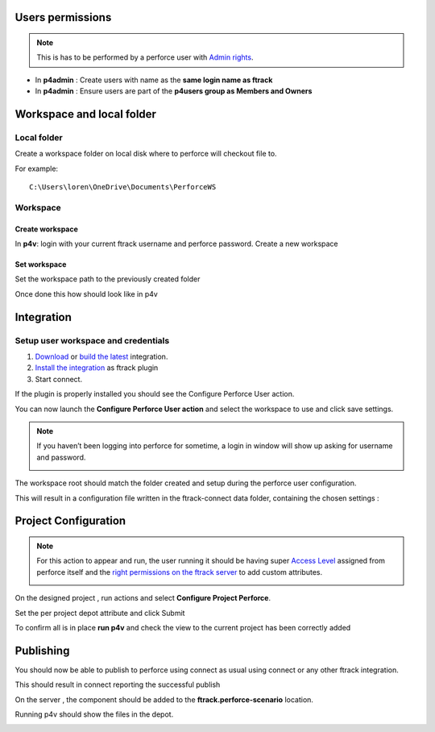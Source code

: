 Users permissions
=================

.. note::

    This is has to be performed by a perforce user with `Admin rights <https://www.perforce.com/manuals/v15.1/p4sag/chapter.protections.html>`_.

* In **p4admin** : Create users with name as the **same login name as ftrack**
* In **p4admin** : Ensure users are part of the **p4users group as Members and Owners**

.. image:: /image/user-permissions.png


Workspace and local folder
==========================

Local folder
------------

Create a workspace folder on local disk where to perforce will checkout file to.


For example::

    C:\Users\loren\OneDrive\Documents\PerforceWS


Workspace
---------

Create workspace
................

In **p4v**: login with your current ftrack username and perforce password.
Create a new workspace

.. image:: /image/new-workspace.png


Set workspace
.............

Set the workspace path to the previously created folder

.. image:: /image/workspace-setup.png



Once done this how should look like in p4v

.. image:: /image/workspace-setup-done.png


Integration
===========

Setup user workspace and credentials
------------------------------------

#. `Download <https://www.ftrack.com/en/portfolio/perforce>`_ or `build the latest <https://bitbucket.org/ftrack/ftrack-perforce-location/src>`_ integration.
#. `Install the integration <https://help.ftrack.com/en/articles/3504354-ftrack-connect-plugins-discovery-installation-and-update>`_ as ftrack plugin
#. Start connect.

If the plugin is properly installed you should see the Configure Perforce User action.

.. image:: /image/connect-startup.png

You can now launch the **Configure Perforce User action** and select the workspace to use and click save settings.


.. image:: /image/user-setup-workspace-connect.png


.. note::

    If you haven’t been logging into perforce for sometime, a login in window will show up asking for username and password.

    .. image:: /image/reenter-pass.png


The workspace root should match the folder created and setup during the perforce user configuration.

.. image:: /image/user-setup-workspace-connect-done.png


This will result in a configuration file written in the ftrack-connect data folder, containing the chosen settings :

.. image:: /image/config-result.png

Project Configuration
=====================

.. note::

    For this action to appear and run, the user running it should be having super `Access Level <https://www.perforce.com/manuals/v15.1/p4sag/chapter.protections.html>`_ assigned from perforce itself
    and the `right permissions on the ftrack server <https://help.ftrack.com/en/articles/1040544-managing-permissions-and-roles>`_ to add custom attributes.

    .. image:: /image/permissions.png



On the designed project , run actions and select **Configure Project Perforce**.

.. image:: /image/configure-project-action.png

Set the per project depot attribute and click Submit

.. image:: /image/per-project-depot.png

To confirm all is in place **run p4v** and check the view to the current project has been correctly added

.. image:: /image/view-configuragion.png


Publishing
==========

You should now be able to publish to perforce using connect as usual using connect or any other ftrack integration.

.. image:: /image/connect-publish.png

This should result in connect reporting the successful publish

.. image:: /image/connect-publish-result.png

On the server , the component should be added to the **ftrack.perforce-scenario** location.

.. image:: /image/connect-publish-result-server.png

Running p4v should show the files in the depot.

.. image:: /image/p4v-successful-publish.png



